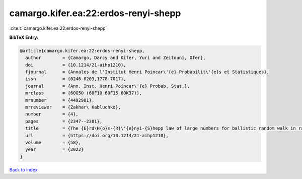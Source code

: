 camargo.kifer.ea:22:erdos-renyi-shepp
=====================================

:cite:t:`camargo.kifer.ea:22:erdos-renyi-shepp`

**BibTeX Entry:**

.. code-block:: bibtex

   @article{camargo.kifer.ea:22:erdos-renyi-shepp,
     author        = {Camargo, Darcy and Kifer, Yuri and Zeitouni, Ofer},
     doi           = {10.1214/21-aihp1210},
     fjournal      = {Annales de l'Institut Henri Poincar\'{e} Probabilit\'{e}s et Statistiques},
     issn          = {0246-0203,1778-7017},
     journal       = {Ann. Inst. Henri Poincar\'{e} Probab. Stat.},
     mrclass       = {60G50 (60F10 60F15 60K37)},
     mrnumber      = {4492981},
     mrreviewer    = {Zakhar\ Kabluchko},
     number        = {4},
     pages         = {2347--2381},
     title         = {The {E}rd\H{o}s-{R}\'{e}nyi-{S}hepp law of large numbers for ballistic random walk in random environment},
     url           = {https://doi.org/10.1214/21-aihp1210},
     volume        = {58},
     year          = {2022}
   }

`Back to index <../By-Cite-Keys.html>`_
